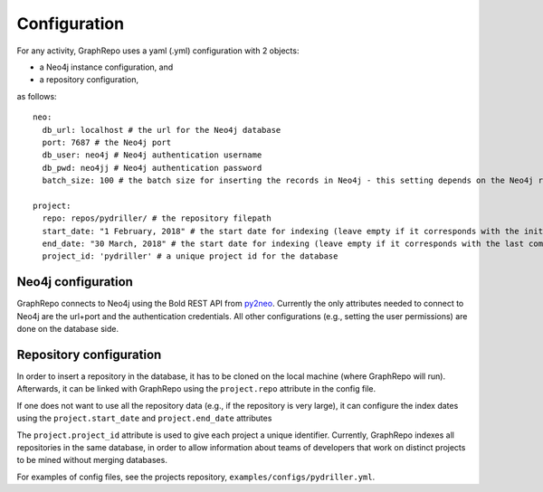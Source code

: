 .. _CONFIGURATION:

==================
Configuration
==================

For any activity, GraphRepo uses a yaml (.yml) configuration with 2 objects:

* a Neo4j instance configuration, and
* a repository configuration,

as follows::

    neo:
      db_url: localhost # the url for the Neo4j database
      port: 7687 # the Neo4j port
      db_user: neo4j # Neo4j authentication username
      db_pwd: neo4jj # Neo4j authentication password
      batch_size: 100 # the batch size for inserting the records in Neo4j - this setting depends on the Neo4j resources

    project:
      repo: repos/pydriller/ # the repository filepath
      start_date: "1 February, 2018" # the start date for indexing (leave empty if it corresponds with the initial start date of the project)
      end_date: "30 March, 2018" # the start date for indexing (leave empty if it corresponds with the last commit)
      project_id: 'pydriller' # a unique project id for the database


Neo4j configuration
===========

GraphRepo connects to Neo4j using the Bold REST API from `py2neo <https://py2neo.org/v4/>`_.
Currently the only attributes needed to connect to Neo4j are the url+port and the authentication credentials.
All other configurations (e.g., setting the user permissions) are done on the database side.


Repository configuration
===========

In order to insert a repository in the database, it has to be cloned on the local machine (where GraphRepo will run).
Afterwards, it can be linked with GraphRepo using the ``project.repo`` attribute in the config file.

If one does not want to use all the repository data (e.g., if the repository is very large), it can configure
the index dates using the ``project.start_date`` and ``project.end_date`` attributes

The ``project.project_id`` attribute is used to give each project a unique identifier.
Currently, GraphRepo indexes all repositories in the same database, in order to allow information about teams of developers that work
on distinct projects to be mined without merging databases.

For examples of config files, see the projects repository, ``examples/configs/pydriller.yml``.






